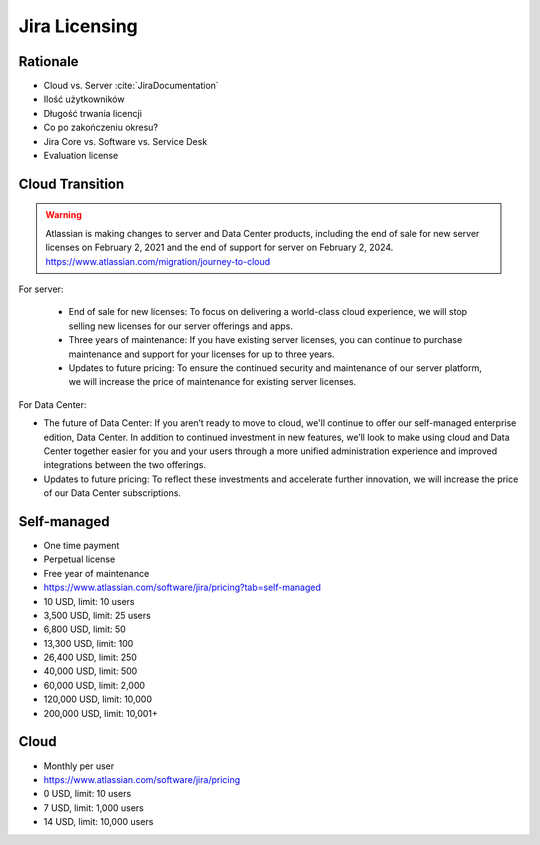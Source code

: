 **************
Jira Licensing
**************


Rationale
=========
* Cloud vs. Server :cite:`JiraDocumentation`
* Ilość użytkowników
* Długość trwania licencji
* Co po zakończeniu okresu?
* Jira Core vs. Software vs. Service Desk
* Evaluation license


Cloud Transition
================
.. warning:: Atlassian is making changes to server and Data Center products, including the end of sale for new server licenses on February 2, 2021 and the end of support for server on February 2, 2024. https://www.atlassian.com/migration/journey-to-cloud

For server:

    * End of sale for new licenses: To focus on delivering a world-class cloud experience, we will stop selling new licenses for our server offerings and apps.
    * Three years of maintenance: If you have existing server licenses, you can continue to purchase maintenance and support for your licenses for up to three years.
    * Updates to future pricing: To ensure the continued security and maintenance of our server platform, we will increase the price of maintenance for existing server licenses.

For Data Center:

* The future of Data Center: If you aren’t ready to move to cloud, we'll continue to offer our self-managed enterprise edition, Data Center. In addition to continued investment in new features, we’ll look to make using cloud and Data Center together easier for you and your users through a more unified administration experience and improved integrations between the two offerings.
* Updates to future pricing: To reflect these investments and accelerate further innovation, we will increase the price of our Data Center subscriptions.


Self-managed
============
* One time payment
* Perpetual license
* Free year of maintenance
* https://www.atlassian.com/software/jira/pricing?tab=self-managed

* 10 USD, limit: 10 users
* 3,500 USD, limit: 25 users
* 6,800 USD, limit: 50
* 13,300 USD, limit: 100
* 26,400 USD, limit: 250
* 40,000 USD, limit: 500
* 60,000 USD, limit: 2,000
* 120,000 USD, limit: 10,000
* 200,000 USD, limit: 10,001+


Cloud
=====
* Monthly per user
* https://www.atlassian.com/software/jira/pricing

* 0 USD, limit: 10 users
* 7 USD, limit: 1,000 users
* 14 USD, limit: 10,000 users
